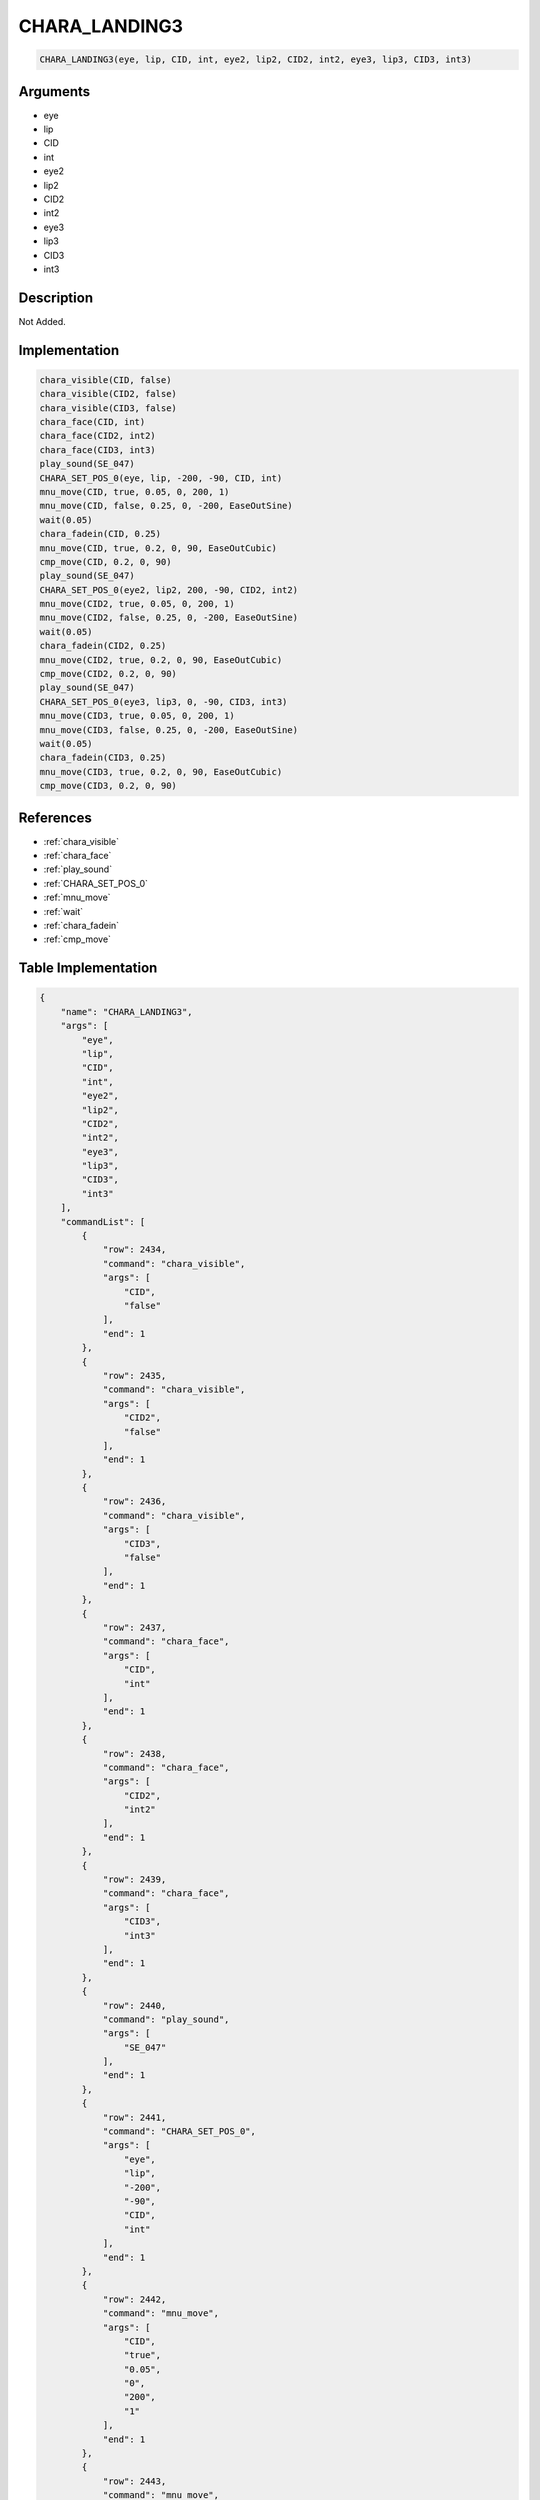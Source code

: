 .. _CHARA_LANDING3:

CHARA_LANDING3
========================

.. code-block:: text

	CHARA_LANDING3(eye, lip, CID, int, eye2, lip2, CID2, int2, eye3, lip3, CID3, int3)


Arguments
------------

* eye
* lip
* CID
* int
* eye2
* lip2
* CID2
* int2
* eye3
* lip3
* CID3
* int3

Description
-------------

Not Added.

Implementation
-------------

.. code-block:: python

	chara_visible(CID, false)
	chara_visible(CID2, false)
	chara_visible(CID3, false)
	chara_face(CID, int)
	chara_face(CID2, int2)
	chara_face(CID3, int3)
	play_sound(SE_047)
	CHARA_SET_POS_0(eye, lip, -200, -90, CID, int)
	mnu_move(CID, true, 0.05, 0, 200, 1)
	mnu_move(CID, false, 0.25, 0, -200, EaseOutSine)
	wait(0.05)
	chara_fadein(CID, 0.25)
	mnu_move(CID, true, 0.2, 0, 90, EaseOutCubic)
	cmp_move(CID, 0.2, 0, 90)
	play_sound(SE_047)
	CHARA_SET_POS_0(eye2, lip2, 200, -90, CID2, int2)
	mnu_move(CID2, true, 0.05, 0, 200, 1)
	mnu_move(CID2, false, 0.25, 0, -200, EaseOutSine)
	wait(0.05)
	chara_fadein(CID2, 0.25)
	mnu_move(CID2, true, 0.2, 0, 90, EaseOutCubic)
	cmp_move(CID2, 0.2, 0, 90)
	play_sound(SE_047)
	CHARA_SET_POS_0(eye3, lip3, 0, -90, CID3, int3)
	mnu_move(CID3, true, 0.05, 0, 200, 1)
	mnu_move(CID3, false, 0.25, 0, -200, EaseOutSine)
	wait(0.05)
	chara_fadein(CID3, 0.25)
	mnu_move(CID3, true, 0.2, 0, 90, EaseOutCubic)
	cmp_move(CID3, 0.2, 0, 90)

References
-------------
* :ref:`chara_visible`
* :ref:`chara_face`
* :ref:`play_sound`
* :ref:`CHARA_SET_POS_0`
* :ref:`mnu_move`
* :ref:`wait`
* :ref:`chara_fadein`
* :ref:`cmp_move`

Table Implementation
-------------

.. code-block:: json

	{
	    "name": "CHARA_LANDING3",
	    "args": [
	        "eye",
	        "lip",
	        "CID",
	        "int",
	        "eye2",
	        "lip2",
	        "CID2",
	        "int2",
	        "eye3",
	        "lip3",
	        "CID3",
	        "int3"
	    ],
	    "commandList": [
	        {
	            "row": 2434,
	            "command": "chara_visible",
	            "args": [
	                "CID",
	                "false"
	            ],
	            "end": 1
	        },
	        {
	            "row": 2435,
	            "command": "chara_visible",
	            "args": [
	                "CID2",
	                "false"
	            ],
	            "end": 1
	        },
	        {
	            "row": 2436,
	            "command": "chara_visible",
	            "args": [
	                "CID3",
	                "false"
	            ],
	            "end": 1
	        },
	        {
	            "row": 2437,
	            "command": "chara_face",
	            "args": [
	                "CID",
	                "int"
	            ],
	            "end": 1
	        },
	        {
	            "row": 2438,
	            "command": "chara_face",
	            "args": [
	                "CID2",
	                "int2"
	            ],
	            "end": 1
	        },
	        {
	            "row": 2439,
	            "command": "chara_face",
	            "args": [
	                "CID3",
	                "int3"
	            ],
	            "end": 1
	        },
	        {
	            "row": 2440,
	            "command": "play_sound",
	            "args": [
	                "SE_047"
	            ],
	            "end": 1
	        },
	        {
	            "row": 2441,
	            "command": "CHARA_SET_POS_0",
	            "args": [
	                "eye",
	                "lip",
	                "-200",
	                "-90",
	                "CID",
	                "int"
	            ],
	            "end": 1
	        },
	        {
	            "row": 2442,
	            "command": "mnu_move",
	            "args": [
	                "CID",
	                "true",
	                "0.05",
	                "0",
	                "200",
	                "1"
	            ],
	            "end": 1
	        },
	        {
	            "row": 2443,
	            "command": "mnu_move",
	            "args": [
	                "CID",
	                "false",
	                "0.25",
	                "0",
	                "-200",
	                "EaseOutSine"
	            ],
	            "end": 1
	        },
	        {
	            "row": 2444,
	            "command": "wait",
	            "args": [
	                "0.05"
	            ],
	            "end": 1
	        },
	        {
	            "row": 2445,
	            "command": "chara_fadein",
	            "args": [
	                "CID",
	                "0.25"
	            ],
	            "end": 1
	        },
	        {
	            "row": 2446,
	            "command": "mnu_move",
	            "args": [
	                "CID",
	                "true",
	                "0.2",
	                "0",
	                "90",
	                "EaseOutCubic"
	            ],
	            "end": 1
	        },
	        {
	            "row": 2447,
	            "command": "cmp_move",
	            "args": [
	                "CID",
	                "0.2",
	                "0",
	                "90"
	            ],
	            "end": 1
	        },
	        {
	            "row": 2448,
	            "command": "play_sound",
	            "args": [
	                "SE_047"
	            ],
	            "end": 1
	        },
	        {
	            "row": 2449,
	            "command": "CHARA_SET_POS_0",
	            "args": [
	                "eye2",
	                "lip2",
	                "200",
	                "-90",
	                "CID2",
	                "int2"
	            ],
	            "end": 1
	        },
	        {
	            "row": 2450,
	            "command": "mnu_move",
	            "args": [
	                "CID2",
	                "true",
	                "0.05",
	                "0",
	                "200",
	                "1"
	            ],
	            "end": 1
	        },
	        {
	            "row": 2451,
	            "command": "mnu_move",
	            "args": [
	                "CID2",
	                "false",
	                "0.25",
	                "0",
	                "-200",
	                "EaseOutSine"
	            ],
	            "end": 1
	        },
	        {
	            "row": 2452,
	            "command": "wait",
	            "args": [
	                "0.05"
	            ],
	            "end": 1
	        },
	        {
	            "row": 2453,
	            "command": "chara_fadein",
	            "args": [
	                "CID2",
	                "0.25"
	            ],
	            "end": 1
	        },
	        {
	            "row": 2454,
	            "command": "mnu_move",
	            "args": [
	                "CID2",
	                "true",
	                "0.2",
	                "0",
	                "90",
	                "EaseOutCubic"
	            ],
	            "end": 1
	        },
	        {
	            "row": 2455,
	            "command": "cmp_move",
	            "args": [
	                "CID2",
	                "0.2",
	                "0",
	                "90"
	            ],
	            "end": 1
	        },
	        {
	            "row": 2456,
	            "command": "play_sound",
	            "args": [
	                "SE_047"
	            ],
	            "end": 1
	        },
	        {
	            "row": 2457,
	            "command": "CHARA_SET_POS_0",
	            "args": [
	                "eye3",
	                "lip3",
	                "0",
	                "-90",
	                "CID3",
	                "int3"
	            ],
	            "end": 1
	        },
	        {
	            "row": 2458,
	            "command": "mnu_move",
	            "args": [
	                "CID3",
	                "true",
	                "0.05",
	                "0",
	                "200",
	                "1"
	            ],
	            "end": 1
	        },
	        {
	            "row": 2459,
	            "command": "mnu_move",
	            "args": [
	                "CID3",
	                "false",
	                "0.25",
	                "0",
	                "-200",
	                "EaseOutSine"
	            ],
	            "end": 1
	        },
	        {
	            "row": 2460,
	            "command": "wait",
	            "args": [
	                "0.05"
	            ],
	            "end": 1
	        },
	        {
	            "row": 2461,
	            "command": "chara_fadein",
	            "args": [
	                "CID3",
	                "0.25"
	            ],
	            "end": 1
	        },
	        {
	            "row": 2462,
	            "command": "mnu_move",
	            "args": [
	                "CID3",
	                "true",
	                "0.2",
	                "0",
	                "90",
	                "EaseOutCubic"
	            ],
	            "end": 1
	        },
	        {
	            "row": 2463,
	            "command": "cmp_move",
	            "args": [
	                "CID3",
	                "0.2",
	                "0",
	                "90"
	            ],
	            "end": 1
	        }
	    ]
	}

Sample
-------------

.. code-block:: json

	{}
